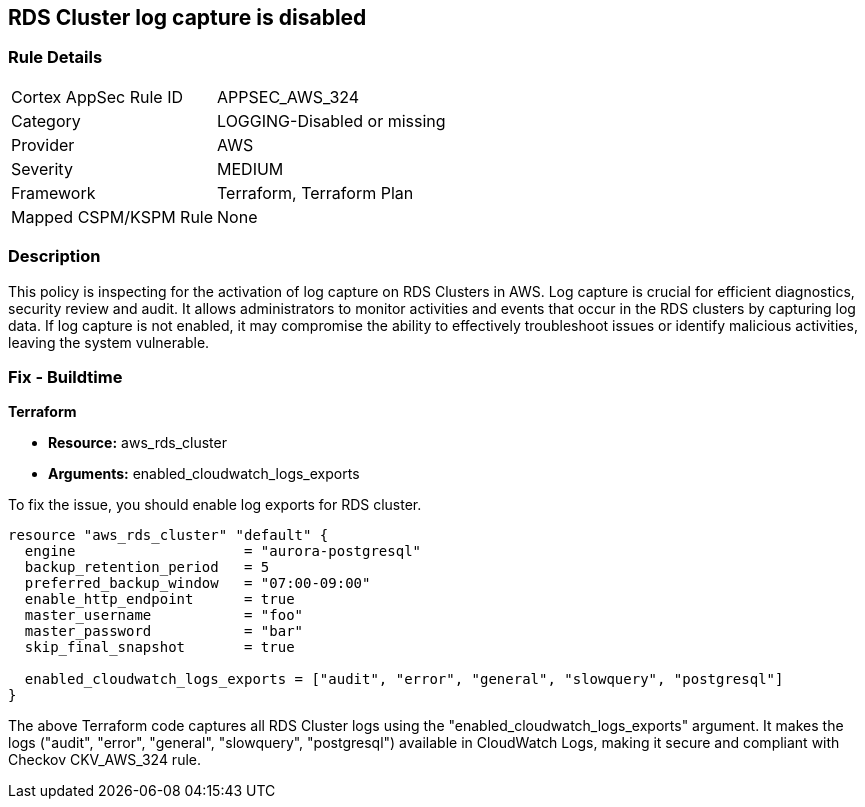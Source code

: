 
== RDS Cluster log capture is disabled

=== Rule Details

[cols="1,2"]
|===
|Cortex AppSec Rule ID |APPSEC_AWS_324
|Category |LOGGING-Disabled or missing
|Provider |AWS
|Severity |MEDIUM
|Framework |Terraform, Terraform Plan
|Mapped CSPM/KSPM Rule |None
|===


=== Description

This policy is inspecting for the activation of log capture on RDS Clusters in AWS. Log capture is crucial for efficient diagnostics, security review and audit. It allows administrators to monitor activities and events that occur in the RDS clusters by capturing log data. If log capture is not enabled, it may compromise the ability to effectively troubleshoot issues or identify malicious activities, leaving the system vulnerable.

=== Fix - Buildtime

*Terraform*

* *Resource:* aws_rds_cluster
* *Arguments:* enabled_cloudwatch_logs_exports

To fix the issue, you should enable log exports for RDS cluster. 

[source,hcl]
----
resource "aws_rds_cluster" "default" {
  engine                    = "aurora-postgresql"
  backup_retention_period   = 5
  preferred_backup_window   = "07:00-09:00"
  enable_http_endpoint      = true
  master_username           = "foo"
  master_password           = "bar"
  skip_final_snapshot       = true

  enabled_cloudwatch_logs_exports = ["audit", "error", "general", "slowquery", "postgresql"]
}
----

The above Terraform code captures all RDS Cluster logs using the "enabled_cloudwatch_logs_exports" argument. It makes the logs ("audit", "error", "general", "slowquery", "postgresql") available in CloudWatch Logs, making it secure and compliant with Checkov CKV_AWS_324 rule.

